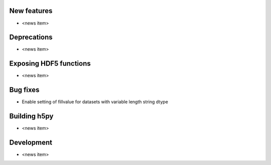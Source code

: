 New features
------------

* <news item>

Deprecations
------------

* <news item>

Exposing HDF5 functions
-----------------------

* <news item>

Bug fixes
---------

* Enable setting of fillvalue for datasets with variable length string dtype

Building h5py
-------------

* <news item>

Development
-----------

* <news item>
